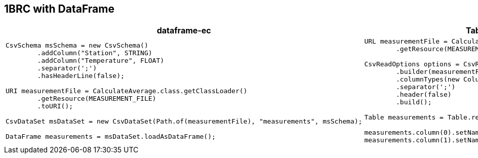 [.text-center]
== 1BRC with DataFrame
[.text-left]


[cols="a,a"]
|===
|dataframe-ec |TableSaw

|
[source,java]
----
CsvSchema msSchema = new CsvSchema()
        .addColumn("Station", STRING)
        .addColumn("Temperature", FLOAT)
        .separator(';')
        .hasHeaderLine(false);

URI measurementFile = CalculateAverage.class.getClassLoader()
        .getResource(MEASUREMENT_FILE)
        .toURI();

CsvDataSet msDataSet = new CsvDataSet(Path.of(measurementFile), "measurements", msSchema);

DataFrame measurements = msDataSet.loadAsDataFrame();
----
|
[source,java]
----
URL measurementFile = CalculateAverage.class.getClassLoader()
        .getResource(MEASUREMENT_FILE);

CsvReadOptions options = CsvReadOptions
        .builder(measurementFile)
        .columnTypes(new ColumnType[] {STRING, FLOAT})
        .separator(';')
        .header(false)
        .build();

Table measurements = Table.read().usingOptions(options);

measurements.column(0).setName("Station");
measurements.column(1).setName("Temperature");
----
|===


